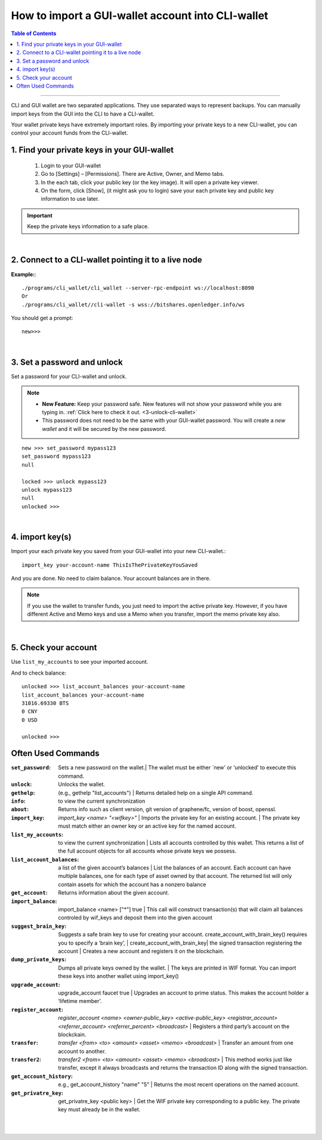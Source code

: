
.. _howto-import-gui-wallet-account-cli:

*******************************************************
How to import a GUI-wallet account into CLI-wallet
*******************************************************

.. contents:: Table of Contents
   :local:

--------------------

CLI and GUI wallet are two separated applications. They use separated ways to represent backups. You can manually import keys from the GUI into the CLI to have a CLI-wallet.

Your wallet private keys have extremely important roles. By importing your private keys to a new CLI-wallet, you can control your account funds from the CLI-wallet.

1. Find your private keys in your GUI-wallet
-------------------------------------------------

  1. Login to your GUI-wallet
  2. Go to [Settings] – [Permissions]. There are Active, Owner, and Memo tabs.
  3. In the each tab, click your public key (or the key image). It will open a private key viewer.
  4. On the form, click [Show], (it might ask you to login) save your each private key and public key information to use later.



.. Important::  Keep the private keys information to a safe place.

|

2. Connect to a CLI-wallet pointing it to a live node
-----------------------------------------------------------

**Example:**::

    ./programs/cli_wallet/cli_wallet --server-rpc-endpoint ws://localhost:8090
    Or
    ./programs/cli_wallet//cli-wallet -s wss://bitshares.openledger.info/ws

You should get a prompt::

    new>>>

|

3. Set a password and unlock
--------------------------------------

Set a password for your CLI-wallet and unlock.

.. Note::
  - **New Feature:** Keep your password safe. New features will not show your password while you are typing in. :ref:`Click here to check it out. <3-unlock-cli-wallet>`

  - This password does not need to be the same with your GUI-wallet password. You will create a *new wallet* and it will be secured by the new password.

::

    new >>> set_password mypass123
    set_password mypass123
    null

    locked >>> unlock mypass123
    unlock mypass123
    null
    unlocked >>>

|

4. import key(s)
-----------------------------

Import your each private key you saved from your GUI-wallet into your new CLI-wallet.::

    import_key your-account-name ThisIsThePrivateKeyYouSaved

And you are done. No need to claim balance. Your account balances are in there.

.. Note:: If you use the wallet to transfer funds, you just need to import the active private key. However, if you have different Active and Memo keys and use a Memo when you transfer, import the memo private key also.

|

5. Check your account
-------------------------------

Use ``list_my_accounts`` to see your imported account.

And to check balance::

    unlocked >>> list_account_balances your-account-name
    list_account_balances your-account-name
    31016.69330 BTS
    0 CNY
    0 USD

    unlocked >>>


Often Used Commands
---------------------------

:``set_password``:  Sets a new password on the wallet.| The wallet must be either `new’ or ‘unlocked’ to execute this command.
:``unlock``:   Unlocks the wallet.
:``gethelp``:   (e.g., gethelp "list_accounts")  |  Returns detailed help on a single API command.
:``info``:   to view the current synchronization
:``about``: Returns info such as client version, git version of graphene/fc, version of boost, openssl.
:``import_key``: `import_key <name> "<wifkey>"` |  Imports the private key for an existing account. | The private key must match either an owner key or an active key for the named account.
:``list_my_accounts``:  to view the current synchronization | Lists all accounts controlled by this wallet. This returns a list of the full account objects for all accounts whose private keys we possess.
:``list_account_balances``:   a list of the given account’s balances | List the balances of an account. Each account can have multiple balances, one for each type of asset owned by that account. The returned list will only contain assets for which the account has a nonzero balance
:``get_account``:   Returns information about the given account.
:``import_balance``:   import_balance <name> ["*"] true | This call will construct transaction(s) that will claim all balances controled by wif_keys and deposit them into the given account
:``suggest_brain_key``:  Suggests a safe brain key to use for creating your account. create_account_with_brain_key() requires you to specify a ‘brain key’,
  | create_account_with_brain_key| the signed transaction registering the account  | Creates a new account and registers it on the blockchain.
:``dump_private_keys``:  Dumps all private keys owned by the wallet. | The keys are printed in WIF format. You can import these keys into another wallet using import_key()
:``upgrade_account``:   upgrade_account faucet true  | Upgrades an account to prime status. This makes the account holder a ‘lifetime member’.
:``register_account``:    `register_account <name> <owner-public_key> <active-public_key> <registrar_account>  <referrer_account> <referrer_percent> <broadcast>` | Registers a third party’s account on the blockckain.
:``transfer``:    `transfer <from> <to> <amount> <asset> <memo> <broadcast>` | Transfer an amount from one account to another.
:``transfer2``:    `transfer2 <from> <to> <amount> <asset> <memo> <broadcast>`  | This method works just like transfer, except it always broadcasts and returns the transaction ID along with the signed transaction.
:``get_account_history``:    e.g., get_account_history "name" "5" | Returns the most recent operations on the named account.
:``get_privatre_key``:     get_privatre_key <public key>  | Get the WIF private key corresponding to a public key. The private key must already be in the wallet.

|

|


